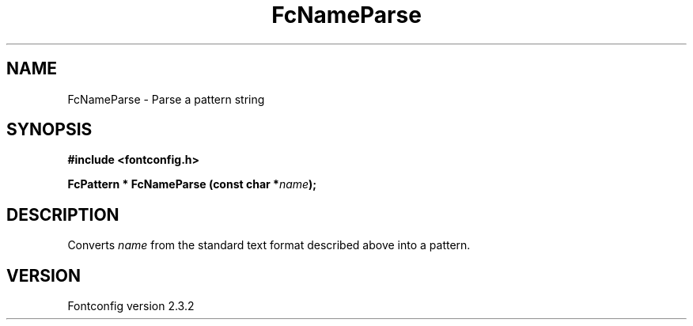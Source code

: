 .\" This manpage has been automatically generated by docbook2man 
.\" from a DocBook document.  This tool can be found at:
.\" <http://shell.ipoline.com/~elmert/comp/docbook2X/> 
.\" Please send any bug reports, improvements, comments, patches, 
.\" etc. to Steve Cheng <steve@ggi-project.org>.
.TH "FcNameParse" "3" "27 April 2005" "" ""

.SH NAME
FcNameParse \- Parse a pattern string
.SH SYNOPSIS
.sp
\fB#include <fontconfig.h>
.sp
FcPattern * FcNameParse (const char *\fIname\fB);
\fR
.SH "DESCRIPTION"
.PP
Converts \fIname\fR from the standard text format described above into a pattern.
.SH "VERSION"
.PP
Fontconfig version 2.3.2
